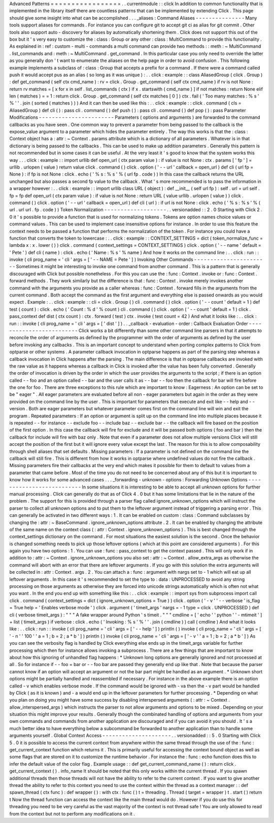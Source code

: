 Advanced
Patterns
=
=
=
=
=
=
=
=
=
=
=
=
=
=
=
=
=
.
.
currentmodule
:
:
click
In
addition
to
common
functionality
that
is
implemented
in
the
library
itself
there
are
countless
patterns
that
can
be
implemented
by
extending
Click
.
This
page
should
give
some
insight
into
what
can
be
accomplished
.
.
.
_aliases
:
Command
Aliases
-
-
-
-
-
-
-
-
-
-
-
-
-
-
-
Many
tools
support
aliases
for
commands
.
For
instance
you
can
configure
git
to
accept
git
ci
as
alias
for
git
commit
.
Other
tools
also
support
auto
-
discovery
for
aliases
by
automatically
shortening
them
.
Click
does
not
support
this
out
of
the
box
but
it
'
s
very
easy
to
customize
the
:
class
:
Group
or
any
other
:
class
:
MultiCommand
to
provide
this
functionality
.
As
explained
in
:
ref
:
custom
-
multi
-
commands
a
multi
command
can
provide
two
methods
:
:
meth
:
~
MultiCommand
.
list_commands
and
:
meth
:
~
MultiCommand
.
get_command
.
In
this
particular
case
you
only
need
to
override
the
latter
as
you
generally
don
'
t
want
to
enumerate
the
aliases
on
the
help
page
in
order
to
avoid
confusion
.
This
following
example
implements
a
subclass
of
:
class
:
Group
that
accepts
a
prefix
for
a
command
.
If
there
were
a
command
called
push
it
would
accept
pus
as
an
alias
(
so
long
as
it
was
unique
)
:
.
.
click
:
example
:
:
class
AliasedGroup
(
click
.
Group
)
:
def
get_command
(
self
ctx
cmd_name
)
:
rv
=
click
.
Group
.
get_command
(
self
ctx
cmd_name
)
if
rv
is
not
None
:
return
rv
matches
=
[
x
for
x
in
self
.
list_commands
(
ctx
)
if
x
.
startswith
(
cmd_name
)
]
if
not
matches
:
return
None
elif
len
(
matches
)
=
=
1
:
return
click
.
Group
.
get_command
(
self
ctx
matches
[
0
]
)
ctx
.
fail
(
'
Too
many
matches
:
%
s
'
%
'
'
.
join
(
sorted
(
matches
)
)
)
And
it
can
then
be
used
like
this
:
.
.
click
:
example
:
:
click
.
command
(
cls
=
AliasedGroup
)
def
cli
(
)
:
pass
cli
.
command
(
)
def
push
(
)
:
pass
cli
.
command
(
)
def
pop
(
)
:
pass
Parameter
Modifications
-
-
-
-
-
-
-
-
-
-
-
-
-
-
-
-
-
-
-
-
-
-
-
Parameters
(
options
and
arguments
)
are
forwarded
to
the
command
callbacks
as
you
have
seen
.
One
common
way
to
prevent
a
parameter
from
being
passed
to
the
callback
is
the
expose_value
argument
to
a
parameter
which
hides
the
parameter
entirely
.
The
way
this
works
is
that
the
:
class
:
Context
object
has
a
:
attr
:
~
Context
.
params
attribute
which
is
a
dictionary
of
all
parameters
.
Whatever
is
in
that
dictionary
is
being
passed
to
the
callbacks
.
This
can
be
used
to
make
up
addition
parameters
.
Generally
this
pattern
is
not
recommended
but
in
some
cases
it
can
be
useful
.
At
the
very
least
it
'
s
good
to
know
that
the
system
works
this
way
.
.
.
click
:
example
:
:
import
urllib
def
open_url
(
ctx
param
value
)
:
if
value
is
not
None
:
ctx
.
params
[
'
fp
'
]
=
urllib
.
urlopen
(
value
)
return
value
click
.
command
(
)
click
.
option
(
'
-
-
url
'
callback
=
open_url
)
def
cli
(
url
fp
=
None
)
:
if
fp
is
not
None
:
click
.
echo
(
'
%
s
:
%
s
'
%
(
url
fp
.
code
)
)
In
this
case
the
callback
returns
the
URL
unchanged
but
also
passes
a
second
fp
value
to
the
callback
.
What
'
s
more
recommended
is
to
pass
the
information
in
a
wrapper
however
:
.
.
click
:
example
:
:
import
urllib
class
URL
(
object
)
:
def
__init__
(
self
url
fp
)
:
self
.
url
=
url
self
.
fp
=
fp
def
open_url
(
ctx
param
value
)
:
if
value
is
not
None
:
return
URL
(
value
urllib
.
urlopen
(
value
)
)
click
.
command
(
)
click
.
option
(
'
-
-
url
'
callback
=
open_url
)
def
cli
(
url
)
:
if
url
is
not
None
:
click
.
echo
(
'
%
s
:
%
s
'
%
(
url
.
url
url
.
fp
.
code
)
)
Token
Normalization
-
-
-
-
-
-
-
-
-
-
-
-
-
-
-
-
-
-
-
.
.
versionadded
:
:
2
.
0
Starting
with
Click
2
.
0
it
'
s
possible
to
provide
a
function
that
is
used
for
normalizing
tokens
.
Tokens
are
option
names
choice
values
or
command
values
.
This
can
be
used
to
implement
case
insensitive
options
for
instance
.
In
order
to
use
this
feature
the
context
needs
to
be
passed
a
function
that
performs
the
normalization
of
the
token
.
For
instance
you
could
have
a
function
that
converts
the
token
to
lowercase
:
.
.
click
:
example
:
:
CONTEXT_SETTINGS
=
dict
(
token_normalize_func
=
lambda
x
:
x
.
lower
(
)
)
click
.
command
(
context_settings
=
CONTEXT_SETTINGS
)
click
.
option
(
'
-
-
name
'
default
=
'
Pete
'
)
def
cli
(
name
)
:
click
.
echo
(
'
Name
:
%
s
'
%
name
)
And
how
it
works
on
the
command
line
:
.
.
click
:
run
:
:
invoke
(
cli
prog_name
=
'
cli
'
args
=
[
'
-
-
NAME
=
Pete
'
]
)
Invoking
Other
Commands
-
-
-
-
-
-
-
-
-
-
-
-
-
-
-
-
-
-
-
-
-
-
-
Sometimes
it
might
be
interesting
to
invoke
one
command
from
another
command
.
This
is
a
pattern
that
is
generally
discouraged
with
Click
but
possible
nonetheless
.
For
this
you
can
use
the
:
func
:
Context
.
invoke
or
:
func
:
Context
.
forward
methods
.
They
work
similarly
but
the
difference
is
that
:
func
:
Context
.
invoke
merely
invokes
another
command
with
the
arguments
you
provide
as
a
caller
whereas
:
func
:
Context
.
forward
fills
in
the
arguments
from
the
current
command
.
Both
accept
the
command
as
the
first
argument
and
everything
else
is
passed
onwards
as
you
would
expect
.
Example
:
.
.
click
:
example
:
:
cli
=
click
.
Group
(
)
cli
.
command
(
)
click
.
option
(
'
-
-
count
'
default
=
1
)
def
test
(
count
)
:
click
.
echo
(
'
Count
:
%
d
'
%
count
)
cli
.
command
(
)
click
.
option
(
'
-
-
count
'
default
=
1
)
click
.
pass_context
def
dist
(
ctx
count
)
:
ctx
.
forward
(
test
)
ctx
.
invoke
(
test
count
=
42
)
And
what
it
looks
like
:
.
.
click
:
run
:
:
invoke
(
cli
prog_name
=
'
cli
'
args
=
[
'
dist
'
]
)
.
.
_callback
-
evaluation
-
order
:
Callback
Evaluation
Order
-
-
-
-
-
-
-
-
-
-
-
-
-
-
-
-
-
-
-
-
-
-
-
-
-
Click
works
a
bit
differently
than
some
other
command
line
parsers
in
that
it
attempts
to
reconcile
the
order
of
arguments
as
defined
by
the
programmer
with
the
order
of
arguments
as
defined
by
the
user
before
invoking
any
callbacks
.
This
is
an
important
concept
to
understand
when
porting
complex
patterns
to
Click
from
optparse
or
other
systems
.
A
parameter
callback
invocation
in
optparse
happens
as
part
of
the
parsing
step
whereas
a
callback
invocation
in
Click
happens
after
the
parsing
.
The
main
difference
is
that
in
optparse
callbacks
are
invoked
with
the
raw
value
as
it
happens
whereas
a
callback
in
Click
is
invoked
after
the
value
has
been
fully
converted
.
Generally
the
order
of
invocation
is
driven
by
the
order
in
which
the
user
provides
the
arguments
to
the
script
;
if
there
is
an
option
called
-
-
foo
and
an
option
called
-
-
bar
and
the
user
calls
it
as
-
-
bar
-
-
foo
then
the
callback
for
bar
will
fire
before
the
one
for
foo
.
There
are
three
exceptions
to
this
rule
which
are
important
to
know
:
Eagerness
:
An
option
can
be
set
to
be
"
eager
"
.
All
eager
parameters
are
evaluated
before
all
non
-
eager
parameters
but
again
in
the
order
as
they
were
provided
on
the
command
line
by
the
user
.
This
is
important
for
parameters
that
execute
and
exit
like
-
-
help
and
-
-
version
.
Both
are
eager
parameters
but
whatever
parameter
comes
first
on
the
command
line
will
win
and
exit
the
program
.
Repeated
parameters
:
If
an
option
or
argument
is
split
up
on
the
command
line
into
multiple
places
because
it
is
repeated
-
-
for
instance
-
-
exclude
foo
-
-
include
baz
-
-
exclude
bar
-
-
the
callback
will
fire
based
on
the
position
of
the
first
option
.
In
this
case
the
callback
will
fire
for
exclude
and
it
will
be
passed
both
options
(
foo
and
bar
)
then
the
callback
for
include
will
fire
with
baz
only
.
Note
that
even
if
a
parameter
does
not
allow
multiple
versions
Click
will
still
accept
the
position
of
the
first
but
it
will
ignore
every
value
except
the
last
.
The
reason
for
this
is
to
allow
composability
through
shell
aliases
that
set
defaults
.
Missing
parameters
:
If
a
parameter
is
not
defined
on
the
command
line
the
callback
will
still
fire
.
This
is
different
from
how
it
works
in
optparse
where
undefined
values
do
not
fire
the
callback
.
Missing
parameters
fire
their
callbacks
at
the
very
end
which
makes
it
possible
for
them
to
default
to
values
from
a
parameter
that
came
before
.
Most
of
the
time
you
do
not
need
to
be
concerned
about
any
of
this
but
it
is
important
to
know
how
it
works
for
some
advanced
cases
.
.
.
_forwarding
-
unknown
-
options
:
Forwarding
Unknown
Options
-
-
-
-
-
-
-
-
-
-
-
-
-
-
-
-
-
-
-
-
-
-
-
-
-
-
In
some
situations
it
is
interesting
to
be
able
to
accept
all
unknown
options
for
further
manual
processing
.
Click
can
generally
do
that
as
of
Click
4
.
0
but
it
has
some
limitations
that
lie
in
the
nature
of
the
problem
.
The
support
for
this
is
provided
through
a
parser
flag
called
ignore_unknown_options
which
will
instruct
the
parser
to
collect
all
unknown
options
and
to
put
them
to
the
leftover
argument
instead
of
triggering
a
parsing
error
.
This
can
generally
be
activated
in
two
different
ways
:
1
.
It
can
be
enabled
on
custom
:
class
:
Command
subclasses
by
changing
the
:
attr
:
~
BaseCommand
.
ignore_unknown_options
attribute
.
2
.
It
can
be
enabled
by
changing
the
attribute
of
the
same
name
on
the
context
class
(
:
attr
:
Context
.
ignore_unknown_options
)
.
This
is
best
changed
through
the
context_settings
dictionary
on
the
command
.
For
most
situations
the
easiest
solution
is
the
second
.
Once
the
behavior
is
changed
something
needs
to
pick
up
those
leftover
options
(
which
at
this
point
are
considered
arguments
)
.
For
this
again
you
have
two
options
:
1
.
You
can
use
:
func
:
pass_context
to
get
the
context
passed
.
This
will
only
work
if
in
addition
to
:
attr
:
~
Context
.
ignore_unknown_options
you
also
set
:
attr
:
~
Context
.
allow_extra_args
as
otherwise
the
command
will
abort
with
an
error
that
there
are
leftover
arguments
.
If
you
go
with
this
solution
the
extra
arguments
will
be
collected
in
:
attr
:
Context
.
args
.
2
.
You
can
attach
a
:
func
:
argument
with
nargs
set
to
-
1
which
will
eat
up
all
leftover
arguments
.
In
this
case
it
'
s
recommended
to
set
the
type
to
:
data
:
UNPROCESSED
to
avoid
any
string
processing
on
those
arguments
as
otherwise
they
are
forced
into
unicode
strings
automatically
which
is
often
not
what
you
want
.
In
the
end
you
end
up
with
something
like
this
:
.
.
click
:
example
:
:
import
sys
from
subprocess
import
call
click
.
command
(
context_settings
=
dict
(
ignore_unknown_options
=
True
)
)
click
.
option
(
'
-
v
'
'
-
-
verbose
'
is_flag
=
True
help
=
'
Enables
verbose
mode
'
)
click
.
argument
(
'
timeit_args
'
nargs
=
-
1
type
=
click
.
UNPROCESSED
)
def
cli
(
verbose
timeit_args
)
:
"
"
"
A
fake
wrapper
around
Python
'
s
timeit
.
"
"
"
cmdline
=
[
'
echo
'
'
python
'
'
-
mtimeit
'
]
+
list
(
timeit_args
)
if
verbose
:
click
.
echo
(
'
Invoking
:
%
s
'
%
'
'
.
join
(
cmdline
)
)
call
(
cmdline
)
And
what
it
looks
like
:
.
.
click
:
run
:
:
invoke
(
cli
prog_name
=
'
cli
'
args
=
[
'
-
-
help
'
]
)
println
(
)
invoke
(
cli
prog_name
=
'
cli
'
args
=
[
'
-
n
'
'
100
'
'
a
=
1
;
b
=
2
;
a
*
b
'
]
)
println
(
)
invoke
(
cli
prog_name
=
'
cli
'
args
=
[
'
-
v
'
'
a
=
1
;
b
=
2
;
a
*
b
'
]
)
As
you
can
see
the
verbosity
flag
is
handled
by
Click
everything
else
ends
up
in
the
timeit_args
variable
for
further
processing
which
then
for
instance
allows
invoking
a
subprocess
.
There
are
a
few
things
that
are
important
to
know
about
how
this
ignoring
of
unhandled
flag
happens
:
*
Unknown
long
options
are
generally
ignored
and
not
processed
at
all
.
So
for
instance
if
-
-
foo
=
bar
or
-
-
foo
bar
are
passed
they
generally
end
up
like
that
.
Note
that
because
the
parser
cannot
know
if
an
option
will
accept
an
argument
or
not
the
bar
part
might
be
handled
as
an
argument
.
*
Unknown
short
options
might
be
partially
handled
and
reassembled
if
necessary
.
For
instance
in
the
above
example
there
is
an
option
called
-
v
which
enables
verbose
mode
.
If
the
command
would
be
ignored
with
-
va
then
the
-
v
part
would
be
handled
by
Click
(
as
it
is
known
)
and
-
a
would
end
up
in
the
leftover
parameters
for
further
processing
.
*
Depending
on
what
you
plan
on
doing
you
might
have
some
success
by
disabling
interspersed
arguments
(
:
attr
:
~
Context
.
allow_interspersed_args
)
which
instructs
the
parser
to
not
allow
arguments
and
options
to
be
mixed
.
Depending
on
your
situation
this
might
improve
your
results
.
Generally
though
the
combinated
handling
of
options
and
arguments
from
your
own
commands
and
commands
from
another
application
are
discouraged
and
if
you
can
avoid
it
you
should
.
It
'
s
a
much
better
idea
to
have
everything
below
a
subcommand
be
forwarded
to
another
application
than
to
handle
some
arguments
yourself
.
Global
Context
Access
-
-
-
-
-
-
-
-
-
-
-
-
-
-
-
-
-
-
-
-
-
.
.
versionadded
:
:
5
.
0
Starting
with
Click
5
.
0
it
is
possible
to
access
the
current
context
from
anywhere
within
the
same
thread
through
the
use
of
the
:
func
:
get_current_context
function
which
returns
it
.
This
is
primarily
useful
for
accessing
the
context
bound
object
as
well
as
some
flags
that
are
stored
on
it
to
customize
the
runtime
behavior
.
For
instance
the
:
func
:
echo
function
does
this
to
infer
the
default
value
of
the
color
flag
.
Example
usage
:
:
def
get_current_command_name
(
)
:
return
click
.
get_current_context
(
)
.
info_name
It
should
be
noted
that
this
only
works
within
the
current
thread
.
If
you
spawn
additional
threads
then
those
threads
will
not
have
the
ability
to
refer
to
the
current
context
.
If
you
want
to
give
another
thread
the
ability
to
refer
to
this
context
you
need
to
use
the
context
within
the
thread
as
a
context
manager
:
:
def
spawn_thread
(
ctx
func
)
:
def
wrapper
(
)
:
with
ctx
:
func
(
)
t
=
threading
.
Thread
(
target
=
wrapper
)
t
.
start
(
)
return
t
Now
the
thread
function
can
access
the
context
like
the
main
thread
would
do
.
However
if
you
do
use
this
for
threading
you
need
to
be
very
careful
as
the
vast
majority
of
the
context
is
not
thread
safe
!
You
are
only
allowed
to
read
from
the
context
but
not
to
perform
any
modifications
on
it
.
